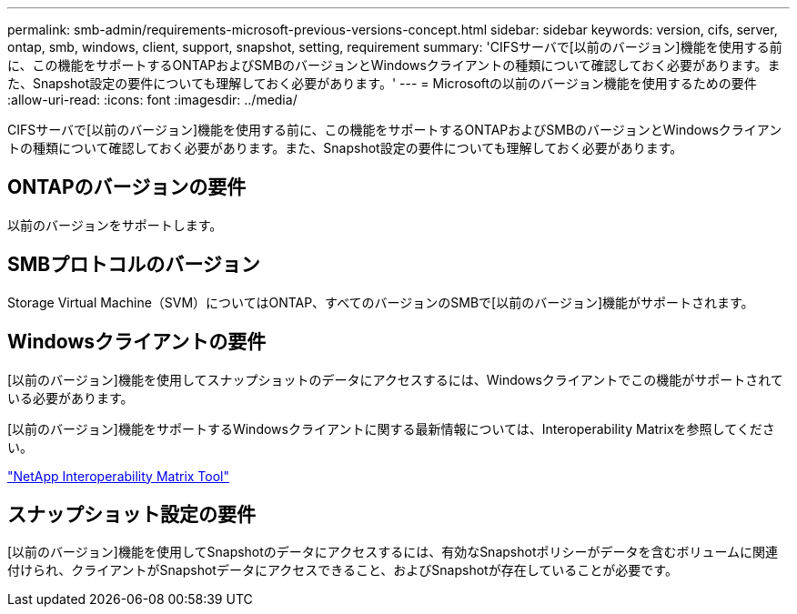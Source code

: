 ---
permalink: smb-admin/requirements-microsoft-previous-versions-concept.html 
sidebar: sidebar 
keywords: version, cifs, server, ontap, smb, windows, client, support, snapshot, setting, requirement 
summary: 'CIFSサーバで[以前のバージョン]機能を使用する前に、この機能をサポートするONTAPおよびSMBのバージョンとWindowsクライアントの種類について確認しておく必要があります。また、Snapshot設定の要件についても理解しておく必要があります。' 
---
= Microsoftの以前のバージョン機能を使用するための要件
:allow-uri-read: 
:icons: font
:imagesdir: ../media/


[role="lead"]
CIFSサーバで[以前のバージョン]機能を使用する前に、この機能をサポートするONTAPおよびSMBのバージョンとWindowsクライアントの種類について確認しておく必要があります。また、Snapshot設定の要件についても理解しておく必要があります。



== ONTAPのバージョンの要件

以前のバージョンをサポートします。



== SMBプロトコルのバージョン

Storage Virtual Machine（SVM）についてはONTAP、すべてのバージョンのSMBで[以前のバージョン]機能がサポートされます。



== Windowsクライアントの要件

[以前のバージョン]機能を使用してスナップショットのデータにアクセスするには、Windowsクライアントでこの機能がサポートされている必要があります。

[以前のバージョン]機能をサポートするWindowsクライアントに関する最新情報については、Interoperability Matrixを参照してください。

https://mysupport.netapp.com/matrix["NetApp Interoperability Matrix Tool"^]



== スナップショット設定の要件

[以前のバージョン]機能を使用してSnapshotのデータにアクセスするには、有効なSnapshotポリシーがデータを含むボリュームに関連付けられ、クライアントがSnapshotデータにアクセスできること、およびSnapshotが存在していることが必要です。
